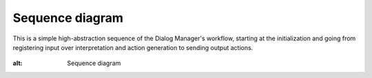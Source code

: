 Sequence diagram
================

This is a simple high-abstraction sequence of the Dialog Manager's workflow, starting at the initialization and going from registering input over interpretation and action generation to sending output actions.

.. figure:: images/sequence.png
:alt: Sequence diagram

